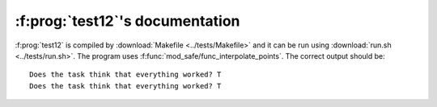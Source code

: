 :f:prog:`test12`'s documentation
^^^^^^^^^^^^^^^^^^^^^^^^^^^^^^^^

:f:prog:`test12` is compiled by :download:`Makefile <../tests/Makefile>` and it can be run using :download:`run.sh <../tests/run.sh>`. The program uses :f:func:`mod_safe/func_interpolate_points`. The correct output should be::

    Does the task think that everything worked? T
    Does the task think that everything worked? T

.. f:autoprogram:: test12
